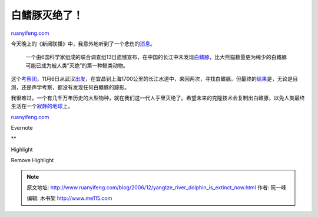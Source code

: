 .. _200612_yangtze_river_dolphin_is_extinct_now:

白鳍豚灭绝了！
=================================

`ruanyifeng.com <http://www.ruanyifeng.com/blog/2006/12/yangtze_river_dolphin_is_extinct_now.html>`__

今天晚上的《新闻联播》中，我意外地听到了一个悲伤的\ `消息 <http://news.163.com/06/1214/15/32AJNTK7000120GU.html>`__\ 。

    一个由6国科学家组成的联合调查组13日遗憾宣布，在中国的长江中未发现\ `白鳍豚 <http://baike.baidu.com/view/1484.htm>`__\ ，比大熊猫数量更为稀少的白鳍豚可能已成为被人类”灭绝”的第一种鲸类动物。

这个\ `考察团 <http://www.cas.ac.cn/html/Dir/2006/11/10/14/57/34.htm>`__\ ，11月6日从武汉\ `出发 <http://www.hbtv.com.cn/index/2006-11/06/content_887708.htm>`__\ ，在宜昌到上海1700公里的长江水道中，来回两次，寻找白鳍豚。但最终的\ `结果 <http://news.cctv.com/science/20061214/103573.shtml>`__\ 是，无论是目测，还是声学考察，都没有发现任何白鳍豚的踪影。

我很难过，一个有几千万年历史的大型物种，就在我们这一代人手里灭绝了。希望未来的克隆技术会复制出白鳍豚，以免人类最终生活在一个\ `寂静的地球 <http://www.oursci.org/lib/silentspring/index.htm>`__\ 上。

`ruanyifeng.com <http://www.ruanyifeng.com/blog/2006/12/yangtze_river_dolphin_is_extinct_now.html>`__

Evernote

**

Highlight

Remove Highlight

.. note::
    原文地址: http://www.ruanyifeng.com/blog/2006/12/yangtze_river_dolphin_is_extinct_now.html 
    作者: 阮一峰 

    编辑: 木书架 http://www.me115.com